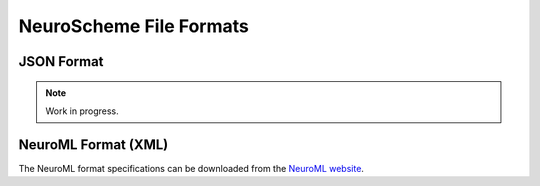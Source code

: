 ========================
NeuroScheme File Formats
========================

-----------
JSON Format
-----------

.. note::
   Work in progress.

--------------------
NeuroML Format (XML)
--------------------

The NeuroML format specifications can be downloaded from the `NeuroML website`_.

.. _NeuroML website: https://neuroml.org/specifications
